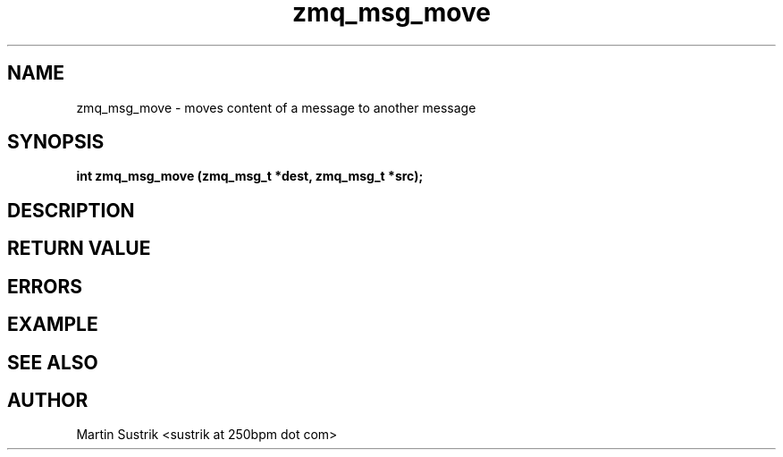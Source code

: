 .TH zmq_msg_move 3 "" "(c)2007-2009 FastMQ Inc." "0MQ User Manuals"
.SH NAME
zmq_msg_move \- moves content of a message to another message
.SH SYNOPSIS
.B int zmq_msg_move (zmq_msg_t *dest, zmq_msg_t *src);
.SH DESCRIPTION
.SH RETURN VALUE
.SH ERRORS
.SH EXAMPLE
.SH SEE ALSO
.SH AUTHOR
Martin Sustrik <sustrik at 250bpm dot com>
